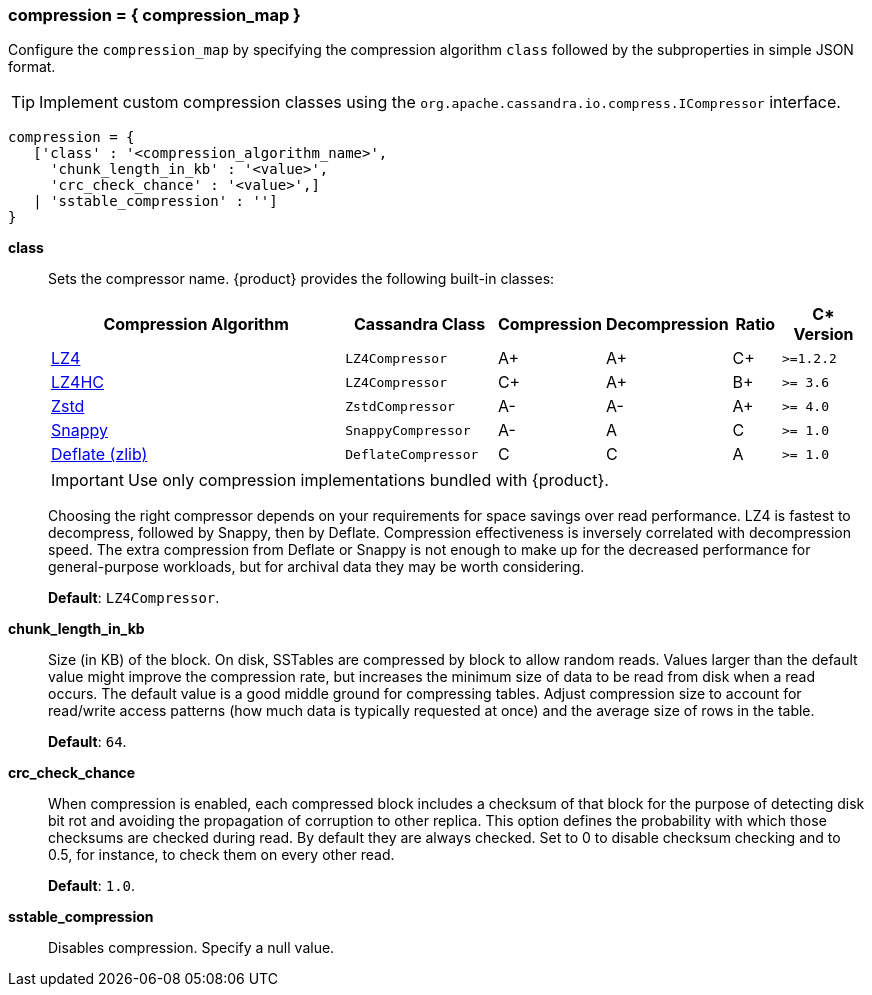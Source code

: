=== compression = { compression_map }
:description: Sets table compression.

Configure the `compression_map` by specifying the compression algorithm `class` followed by the subproperties in simple JSON format.

[TIP]
====
Implement custom compression classes using the `org.apache.cassandra.io.compress.ICompressor` interface.
====

[source, console]
----
compression = {
   ['class' : '<compression_algorithm_name>',
     'chunk_length_in_kb' : '<value>',
     'crc_check_chance' : '<value>',]
   | 'sstable_compression' : '']
}
----

*class* ::
Sets the compressor name.
{product} provides the following built-in classes:
+
[width="100%",cols="40%,19%,11%,13%,6%,11%",options="header",]
|===
|Compression Algorithm |Cassandra Class |Compression |Decompression
|Ratio |C* Version

|https://lz4.github.io/lz4/[LZ4] |`LZ4Compressor` | A+ | A+ | C+ | `>=1.2.2`

|https://lz4.github.io/lz4/[LZ4HC] |`LZ4Compressor` | C+ | A+ | B+ | `>= 3.6`

|https://facebook.github.io/zstd/[Zstd] |`ZstdCompressor` | A- | A- | A+ | `>= 4.0`

|http://google.github.io/snappy/[Snappy] |`SnappyCompressor` | A- | A | C | `>= 1.0`

|https://zlib.net[Deflate (zlib)] |`DeflateCompressor` | C | C | A | `>= 1.0`
|===
+
[IMPORTANT]
==== 
Use only compression implementations bundled with {product}.
====
+
Choosing the right compressor depends on your requirements for space savings over read performance.
LZ4 is fastest to decompress, followed by Snappy, then by Deflate.
Compression effectiveness is inversely correlated with decompression speed.
The extra compression from Deflate or Snappy is not enough to make up for the decreased performance for general-purpose workloads, but for archival data they may be worth considering.
+
*Default*: `LZ4Compressor`.
*chunk_length_in_kb* ::
Size (in KB) of the block.
On disk, SSTables are compressed by block to allow random reads.
Values larger than the default value might improve the compression rate, but increases the minimum size of data to be read from disk when a read occurs.
The default value is a good middle ground for compressing tables.
Adjust compression size to account for read/write access patterns (how much data is typically requested at once) and the average size of rows in the table.
+
*Default*: `64`.
*crc_check_chance* ::
When compression is enabled, each compressed block includes a checksum of that block for the purpose of detecting disk bit rot and avoiding the propagation of corruption to other replica.
This option defines the probability with which those checksums are checked during read.
By default they are always checked.
Set to 0 to disable checksum checking and to 0.5, for instance, to check them on every other read.
+
*Default*: `1.0`.
*sstable_compression* ::
Disables compression.
Specify a null value.
